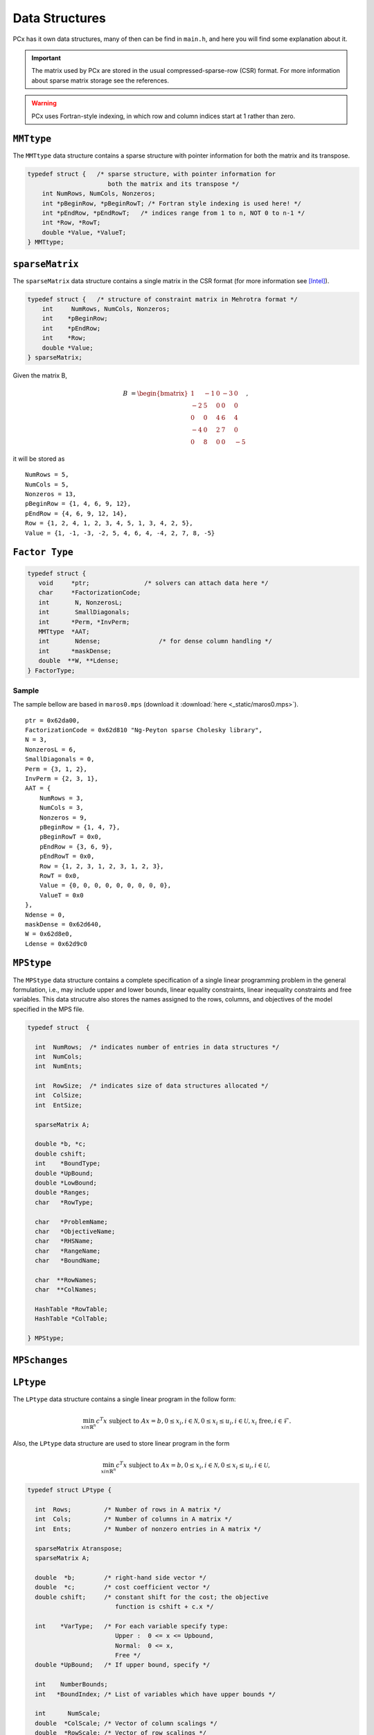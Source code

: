 Data Structures
===============

PCx has it own data structures, many of then can be find in ``main.h``, and here
you will find some explanation about it.

.. important::
   The matrix used by PCx are stored in the usual compressed-sparse-row (CSR)
   format. For more information about sparse matrix storage see the references.

.. warning::
   PCx uses Fortran-style indexing, in which row and column indices start at 1
   rather than zero.

``MMTtype``
-----------

The ``MMTtype`` data structure contains a sparse structure with pointer
information for both the matrix and its transpose.

.. code-block:: c

    typedef struct {   /* sparse structure, with pointer information for
                          both the matrix and its transpose */
        int NumRows, NumCols, Nonzeros;
        int *pBeginRow, *pBeginRowT; /* Fortran style indexing is used here! */
        int *pEndRow, *pEndRowT;   /* indices range from 1 to n, NOT 0 to n-1 */
        int *Row, *RowT;
        double *Value, *ValueT;
    } MMTtype;


``sparseMatrix``
----------------

The ``sparseMatrix`` data structure contains a single matrix in the CSR format
(for more information see [Intel]_).

.. code-block:: c

    typedef struct {   /* structure of constraint matrix in Mehrotra format */
        int     NumRows, NumCols, Nonzeros;
        int    *pBeginRow;
        int    *pEndRow;
        int    *Row;
        double *Value;
    } sparseMatrix;

Given the matrix B,

.. math::

   B &= \begin{bmatrix}
        1 & -1 & 0 & -3 & 0 \\
        -2 & 5 & 0 & 0 & 0 \\
        0 & 0 & 4 & 6 & 4 \\
        -4 & 0 & 2 & 7 & 0 \\
        0 & 8 & 0 & 0 & -5
        \end{bmatrix},

it will be stored as ::

    NumRows = 5,
    NumCols = 5,
    Nonzeros = 13,
    pBeginRow = {1, 4, 6, 9, 12},
    pEndRow = {4, 6, 9, 12, 14},
    Row = {1, 2, 4, 1, 2, 3, 4, 5, 1, 3, 4, 2, 5},
    Value = {1, -1, -3, -2, 5, 4, 6, 4, -4, 2, 7, 8, -5}

``Factor Type``
---------------

.. code-block:: c

    typedef struct {
       void     *ptr;               /* solvers can attach data here */
       char     *FactorizationCode;
       int       N, NonzerosL;
       int       SmallDiagonals;
       int      *Perm, *InvPerm;
       MMTtype  *AAT;
       int       Ndense;		/* for dense column handling */
       int      *maskDense;
       double  **W, **Ldense;
    } FactorType;

Sample
^^^^^^

The sample bellow are based in ``maros0.mps`` (download it :download:`here
<_static/maros0.mps>`). ::

    ptr = 0x62da00,
    FactorizationCode = 0x62d810 "Ng-Peyton sparse Cholesky library",
    N = 3,
    NonzerosL = 6,
    SmallDiagonals = 0,
    Perm = {3, 1, 2},
    InvPerm = {2, 3, 1},
    AAT = {
        NumRows = 3,
        NumCols = 3,
        Nonzeros = 9,
        pBeginRow = {1, 4, 7},
        pBeginRowT = 0x0,
        pEndRow = {3, 6, 9},
        pEndRowT = 0x0,
        Row = {1, 2, 3, 1, 2, 3, 1, 2, 3},
        RowT = 0x0,
        Value = {0, 0, 0, 0, 0, 0, 0, 0, 0},
        ValueT = 0x0
    },
    Ndense = 0,
    maskDense = 0x62d640,
    W = 0x62d8e0,
    Ldense = 0x62d9c0

``MPStype``
-----------

The ``MPStype`` data structure contains a complete specification of a single
linear programming problem in the general formulation, i.e., may include upper
and lower bounds, linear equality constraints, linear inequality constraints and
free variables. This data strucutre also stores the names assigned to the rows,
columns, and objectives of the model specified in the MPS file.

.. code-block:: c

    typedef struct  {

      int  NumRows;  /* indicates number of entries in data structures */
      int  NumCols;
      int  NumEnts;

      int  RowSize;  /* indicates size of data structures allocated */
      int  ColSize;
      int  EntSize;

      sparseMatrix A;

      double *b, *c;
      double cshift;
      int    *BoundType;
      double *UpBound;
      double *LowBound;
      double *Ranges;
      char   *RowType;

      char   *ProblemName;
      char   *ObjectiveName;
      char   *RHSName;
      char   *RangeName;
      char   *BoundName;

      char  **RowNames;
      char  **ColNames;

      HashTable *RowTable;
      HashTable *ColTable;

    } MPStype;

``MPSchanges``
--------------

``LPtype``
----------

The ``LPtype`` data structure contains a single linear program in the follow
form:

.. math::

   \min_{x in \mathbb{R}^n} c^T x \text{ subject to } A x = b,
                                                      0 \leq x_i, i \in \mathcal{N},
                                                      0 \leq x_i \leq u_i, i \in \mathcal{U},
                                                      x_i \text{ free}, i \in \mathcal{F}.

Also, the ``LPtype`` data structure are used to store linear program in the form

.. math::

   \min_{x in \mathbb{R}^n} c^T x \text{ subject to } A x = b,
                                                      0 \leq x_i, i \in \mathcal{N},
                                                      0 \leq x_i \leq u_i, i \in \mathcal{U},

.. code-block:: c

    typedef struct LPtype {

      int  Rows;         /* Number of rows in A matrix */
      int  Cols;         /* Number of columns in A matrix */
      int  Ents;         /* Number of nonzero entries in A matrix */

      sparseMatrix Atranspose;
      sparseMatrix A;

      double  *b;        /* right-hand side vector */
      double  *c;        /* cost coefficient vector */
      double cshift;     /* constant shift for the cost; the objective
                            function is cshift + c.x */

      int    *VarType;   /* For each variable specify type:
                            Upper :  0 <= x <= Upbound,
                            Normal:  0 <= x,
                            Free */
      double *UpBound;   /* If upper bound, specify */

      int    NumberBounds;
      int   *BoundIndex; /* List of variables which have upper bounds */

      int      NumScale;
      double  *ColScale; /* Vector of column scalings */
      double  *RowScale; /* Vector of row scalings */

      int    NumberFree;
      int   *FreeIndex;

      int    NumberSplit;
      int   *FreePlus;   /* List of variables of type free */
      int   *FreeMinus;
    } LPtype;

Sample
^^^^^^

The sample bellow are based in ``maros0.mps`` (download it :download:`here
<_static/maros0.mps>`). :: 

    Rows = 3,
    Cols = 7,
    Ents = 13,
    Atranspose = {
        NumRows = 7,
        NumCols = 3,
        Nonzeros = 13,
        pBeginRow = {1, 5, 9, 0, 0, 0, 33},
        pEndRow = {4, 8, 13, 0, 0, 0, 33},
        Row = {1, 3, 4, 5, 2, 3, 4, 6, 1, 2, 3, 4, 7},
        Value = {1, 1, 1.5, 1, 1.5, 0.5, 0.5, 1, 2.5, 2, 3, 2, -1}
    },
    A = {
        NumRows = 3,
        NumCols = 7,
        Nonzeros = 13,
        pBeginRow = {1, 3, 5, 8, 11, 12, 13},
        pEndRow = {2, 4, 7, 10, 11, 12, 13},
        Row = {1, 3, 2, 3, 1, 2, 3, 1, 2, 3, 1, 2, 3},
        Value = {1, 2.5, 1.5, 2, 1, 0.5, 3, 1.5, 0.5, 2, 1, 1, -1}
    },
    b = {50, 35, 125},
    c = {4.5, 2.5, 4, 4, 0, 0, 0},
    cshift = -40,
    VarType = {0, 0, 2, 2, 0, 0, 2},
    UpBound = {0, 0, 30, 25, 0, 0, 10},
    NumberBounds = 2,
    BoundIndex = 0x62a080,
    NumScale = 0,
    ColScale = 0x0,
    RowScale = 0x0,
    NumberFree = 0,
    FreeIndex = 0x62a0b0,
    NumberSplit = 0,
    FreePlus = 0x0,
    FreeMinus = 0x0

``Parameters``
--------------

``IterationRecord``
-------------------

``FactorizationRecord``
-----------------------

``solution``
------------

``Iterate``
-----------

``GenralInfo``
--------------

.. rubric:: Refereces

.. [Intel] Intel Corporation. Sparse Matrix Storage Formats. http://software.intel.com/sites/products/documentation/hpc/mkl/mklman/GUID-9FCEB1C4-670D-4738-81D2-F378013412B0.htm.

.. [Netlib] Jack Dongarra. Survey of Sparse Matrix Storage Formats. http://netlib.org/utk/papers/templates/node90.html.

